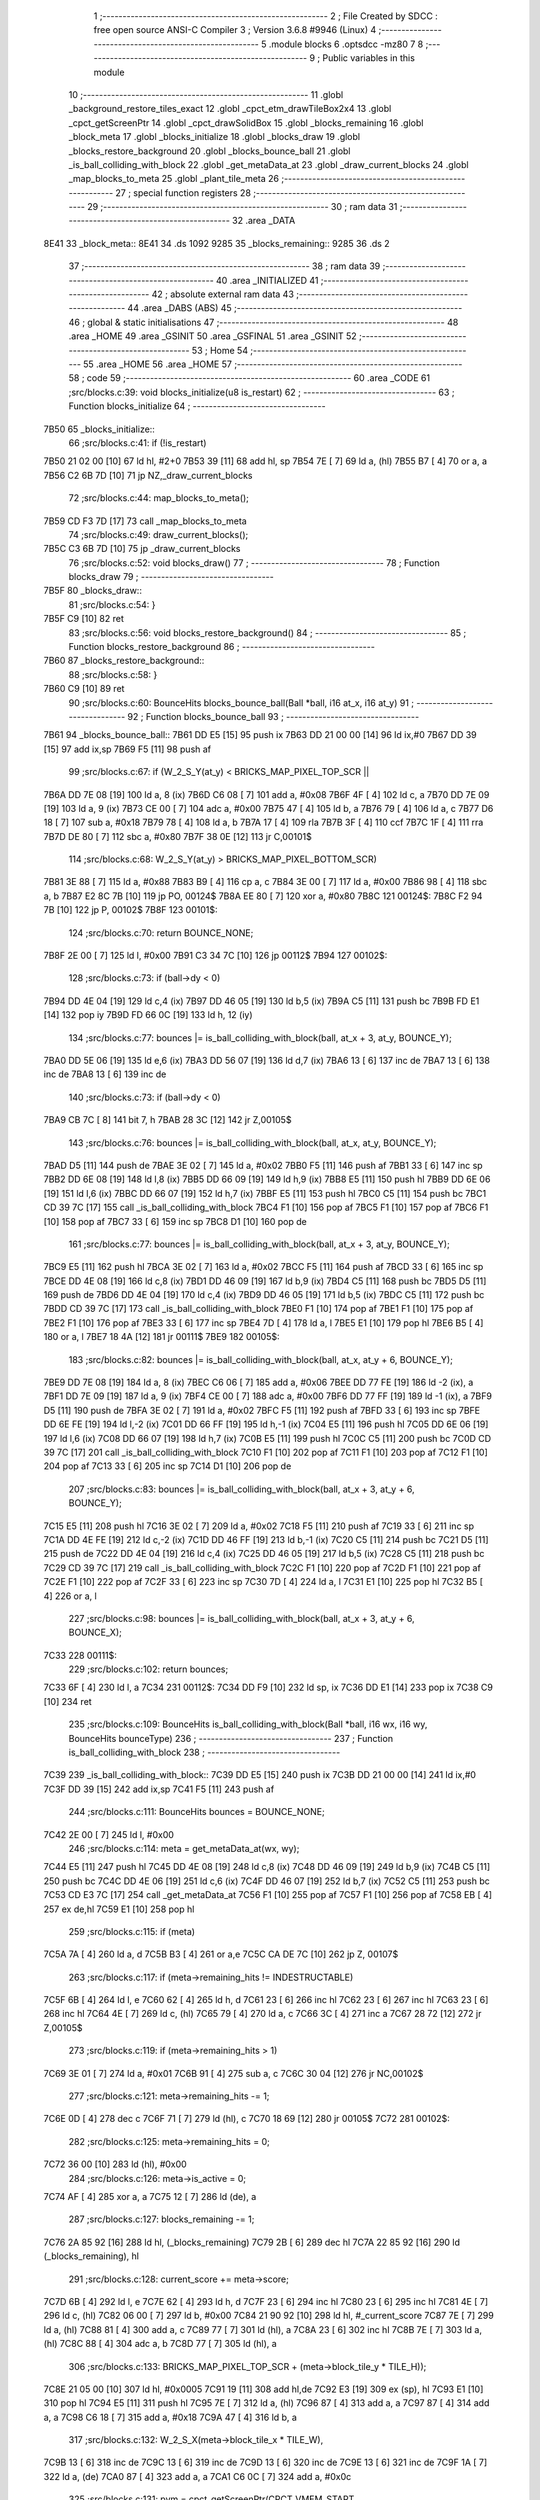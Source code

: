                               1 ;--------------------------------------------------------
                              2 ; File Created by SDCC : free open source ANSI-C Compiler
                              3 ; Version 3.6.8 #9946 (Linux)
                              4 ;--------------------------------------------------------
                              5 	.module blocks
                              6 	.optsdcc -mz80
                              7 	
                              8 ;--------------------------------------------------------
                              9 ; Public variables in this module
                             10 ;--------------------------------------------------------
                             11 	.globl _background_restore_tiles_exact
                             12 	.globl _cpct_etm_drawTileBox2x4
                             13 	.globl _cpct_getScreenPtr
                             14 	.globl _cpct_drawSolidBox
                             15 	.globl _blocks_remaining
                             16 	.globl _block_meta
                             17 	.globl _blocks_initialize
                             18 	.globl _blocks_draw
                             19 	.globl _blocks_restore_background
                             20 	.globl _blocks_bounce_ball
                             21 	.globl _is_ball_colliding_with_block
                             22 	.globl _get_metaData_at
                             23 	.globl _draw_current_blocks
                             24 	.globl _map_blocks_to_meta
                             25 	.globl _plant_tile_meta
                             26 ;--------------------------------------------------------
                             27 ; special function registers
                             28 ;--------------------------------------------------------
                             29 ;--------------------------------------------------------
                             30 ; ram data
                             31 ;--------------------------------------------------------
                             32 	.area _DATA
   8E41                      33 _block_meta::
   8E41                      34 	.ds 1092
   9285                      35 _blocks_remaining::
   9285                      36 	.ds 2
                             37 ;--------------------------------------------------------
                             38 ; ram data
                             39 ;--------------------------------------------------------
                             40 	.area _INITIALIZED
                             41 ;--------------------------------------------------------
                             42 ; absolute external ram data
                             43 ;--------------------------------------------------------
                             44 	.area _DABS (ABS)
                             45 ;--------------------------------------------------------
                             46 ; global & static initialisations
                             47 ;--------------------------------------------------------
                             48 	.area _HOME
                             49 	.area _GSINIT
                             50 	.area _GSFINAL
                             51 	.area _GSINIT
                             52 ;--------------------------------------------------------
                             53 ; Home
                             54 ;--------------------------------------------------------
                             55 	.area _HOME
                             56 	.area _HOME
                             57 ;--------------------------------------------------------
                             58 ; code
                             59 ;--------------------------------------------------------
                             60 	.area _CODE
                             61 ;src/blocks.c:39: void blocks_initialize(u8 is_restart)
                             62 ;	---------------------------------
                             63 ; Function blocks_initialize
                             64 ; ---------------------------------
   7B50                      65 _blocks_initialize::
                             66 ;src/blocks.c:41: if (!is_restart)
   7B50 21 02 00      [10]   67 	ld	hl, #2+0
   7B53 39            [11]   68 	add	hl, sp
   7B54 7E            [ 7]   69 	ld	a, (hl)
   7B55 B7            [ 4]   70 	or	a, a
   7B56 C2 6B 7D      [10]   71 	jp	NZ,_draw_current_blocks
                             72 ;src/blocks.c:44: map_blocks_to_meta();
   7B59 CD F3 7D      [17]   73 	call	_map_blocks_to_meta
                             74 ;src/blocks.c:49: draw_current_blocks();
   7B5C C3 6B 7D      [10]   75 	jp  _draw_current_blocks
                             76 ;src/blocks.c:52: void blocks_draw()
                             77 ;	---------------------------------
                             78 ; Function blocks_draw
                             79 ; ---------------------------------
   7B5F                      80 _blocks_draw::
                             81 ;src/blocks.c:54: }
   7B5F C9            [10]   82 	ret
                             83 ;src/blocks.c:56: void blocks_restore_background()
                             84 ;	---------------------------------
                             85 ; Function blocks_restore_background
                             86 ; ---------------------------------
   7B60                      87 _blocks_restore_background::
                             88 ;src/blocks.c:58: }
   7B60 C9            [10]   89 	ret
                             90 ;src/blocks.c:60: BounceHits blocks_bounce_ball(Ball *ball, i16 at_x, i16 at_y)
                             91 ;	---------------------------------
                             92 ; Function blocks_bounce_ball
                             93 ; ---------------------------------
   7B61                      94 _blocks_bounce_ball::
   7B61 DD E5         [15]   95 	push	ix
   7B63 DD 21 00 00   [14]   96 	ld	ix,#0
   7B67 DD 39         [15]   97 	add	ix,sp
   7B69 F5            [11]   98 	push	af
                             99 ;src/blocks.c:67: if (W_2_S_Y(at_y) < BRICKS_MAP_PIXEL_TOP_SCR ||
   7B6A DD 7E 08      [19]  100 	ld	a, 8 (ix)
   7B6D C6 08         [ 7]  101 	add	a, #0x08
   7B6F 4F            [ 4]  102 	ld	c, a
   7B70 DD 7E 09      [19]  103 	ld	a, 9 (ix)
   7B73 CE 00         [ 7]  104 	adc	a, #0x00
   7B75 47            [ 4]  105 	ld	b, a
   7B76 79            [ 4]  106 	ld	a, c
   7B77 D6 18         [ 7]  107 	sub	a, #0x18
   7B79 78            [ 4]  108 	ld	a, b
   7B7A 17            [ 4]  109 	rla
   7B7B 3F            [ 4]  110 	ccf
   7B7C 1F            [ 4]  111 	rra
   7B7D DE 80         [ 7]  112 	sbc	a, #0x80
   7B7F 38 0E         [12]  113 	jr	C,00101$
                            114 ;src/blocks.c:68: W_2_S_Y(at_y) > BRICKS_MAP_PIXEL_BOTTOM_SCR)
   7B81 3E 88         [ 7]  115 	ld	a, #0x88
   7B83 B9            [ 4]  116 	cp	a, c
   7B84 3E 00         [ 7]  117 	ld	a, #0x00
   7B86 98            [ 4]  118 	sbc	a, b
   7B87 E2 8C 7B      [10]  119 	jp	PO, 00124$
   7B8A EE 80         [ 7]  120 	xor	a, #0x80
   7B8C                     121 00124$:
   7B8C F2 94 7B      [10]  122 	jp	P, 00102$
   7B8F                     123 00101$:
                            124 ;src/blocks.c:70: return BOUNCE_NONE;
   7B8F 2E 00         [ 7]  125 	ld	l, #0x00
   7B91 C3 34 7C      [10]  126 	jp	00112$
   7B94                     127 00102$:
                            128 ;src/blocks.c:73: if (ball->dy < 0)
   7B94 DD 4E 04      [19]  129 	ld	c,4 (ix)
   7B97 DD 46 05      [19]  130 	ld	b,5 (ix)
   7B9A C5            [11]  131 	push	bc
   7B9B FD E1         [14]  132 	pop	iy
   7B9D FD 66 0C      [19]  133 	ld	h, 12 (iy)
                            134 ;src/blocks.c:77: bounces |= is_ball_colliding_with_block(ball, at_x + 3, at_y, BOUNCE_Y);
   7BA0 DD 5E 06      [19]  135 	ld	e,6 (ix)
   7BA3 DD 56 07      [19]  136 	ld	d,7 (ix)
   7BA6 13            [ 6]  137 	inc	de
   7BA7 13            [ 6]  138 	inc	de
   7BA8 13            [ 6]  139 	inc	de
                            140 ;src/blocks.c:73: if (ball->dy < 0)
   7BA9 CB 7C         [ 8]  141 	bit	7, h
   7BAB 28 3C         [12]  142 	jr	Z,00105$
                            143 ;src/blocks.c:76: bounces |= is_ball_colliding_with_block(ball, at_x, at_y, BOUNCE_Y);
   7BAD D5            [11]  144 	push	de
   7BAE 3E 02         [ 7]  145 	ld	a, #0x02
   7BB0 F5            [11]  146 	push	af
   7BB1 33            [ 6]  147 	inc	sp
   7BB2 DD 6E 08      [19]  148 	ld	l,8 (ix)
   7BB5 DD 66 09      [19]  149 	ld	h,9 (ix)
   7BB8 E5            [11]  150 	push	hl
   7BB9 DD 6E 06      [19]  151 	ld	l,6 (ix)
   7BBC DD 66 07      [19]  152 	ld	h,7 (ix)
   7BBF E5            [11]  153 	push	hl
   7BC0 C5            [11]  154 	push	bc
   7BC1 CD 39 7C      [17]  155 	call	_is_ball_colliding_with_block
   7BC4 F1            [10]  156 	pop	af
   7BC5 F1            [10]  157 	pop	af
   7BC6 F1            [10]  158 	pop	af
   7BC7 33            [ 6]  159 	inc	sp
   7BC8 D1            [10]  160 	pop	de
                            161 ;src/blocks.c:77: bounces |= is_ball_colliding_with_block(ball, at_x + 3, at_y, BOUNCE_Y);
   7BC9 E5            [11]  162 	push	hl
   7BCA 3E 02         [ 7]  163 	ld	a, #0x02
   7BCC F5            [11]  164 	push	af
   7BCD 33            [ 6]  165 	inc	sp
   7BCE DD 4E 08      [19]  166 	ld	c,8 (ix)
   7BD1 DD 46 09      [19]  167 	ld	b,9 (ix)
   7BD4 C5            [11]  168 	push	bc
   7BD5 D5            [11]  169 	push	de
   7BD6 DD 4E 04      [19]  170 	ld	c,4 (ix)
   7BD9 DD 46 05      [19]  171 	ld	b,5 (ix)
   7BDC C5            [11]  172 	push	bc
   7BDD CD 39 7C      [17]  173 	call	_is_ball_colliding_with_block
   7BE0 F1            [10]  174 	pop	af
   7BE1 F1            [10]  175 	pop	af
   7BE2 F1            [10]  176 	pop	af
   7BE3 33            [ 6]  177 	inc	sp
   7BE4 7D            [ 4]  178 	ld	a, l
   7BE5 E1            [10]  179 	pop	hl
   7BE6 B5            [ 4]  180 	or	a, l
   7BE7 18 4A         [12]  181 	jr	00111$
   7BE9                     182 00105$:
                            183 ;src/blocks.c:82: bounces |= is_ball_colliding_with_block(ball, at_x, at_y + 6, BOUNCE_Y);
   7BE9 DD 7E 08      [19]  184 	ld	a, 8 (ix)
   7BEC C6 06         [ 7]  185 	add	a, #0x06
   7BEE DD 77 FE      [19]  186 	ld	-2 (ix), a
   7BF1 DD 7E 09      [19]  187 	ld	a, 9 (ix)
   7BF4 CE 00         [ 7]  188 	adc	a, #0x00
   7BF6 DD 77 FF      [19]  189 	ld	-1 (ix), a
   7BF9 D5            [11]  190 	push	de
   7BFA 3E 02         [ 7]  191 	ld	a, #0x02
   7BFC F5            [11]  192 	push	af
   7BFD 33            [ 6]  193 	inc	sp
   7BFE DD 6E FE      [19]  194 	ld	l,-2 (ix)
   7C01 DD 66 FF      [19]  195 	ld	h,-1 (ix)
   7C04 E5            [11]  196 	push	hl
   7C05 DD 6E 06      [19]  197 	ld	l,6 (ix)
   7C08 DD 66 07      [19]  198 	ld	h,7 (ix)
   7C0B E5            [11]  199 	push	hl
   7C0C C5            [11]  200 	push	bc
   7C0D CD 39 7C      [17]  201 	call	_is_ball_colliding_with_block
   7C10 F1            [10]  202 	pop	af
   7C11 F1            [10]  203 	pop	af
   7C12 F1            [10]  204 	pop	af
   7C13 33            [ 6]  205 	inc	sp
   7C14 D1            [10]  206 	pop	de
                            207 ;src/blocks.c:83: bounces |= is_ball_colliding_with_block(ball, at_x + 3, at_y + 6, BOUNCE_Y);
   7C15 E5            [11]  208 	push	hl
   7C16 3E 02         [ 7]  209 	ld	a, #0x02
   7C18 F5            [11]  210 	push	af
   7C19 33            [ 6]  211 	inc	sp
   7C1A DD 4E FE      [19]  212 	ld	c,-2 (ix)
   7C1D DD 46 FF      [19]  213 	ld	b,-1 (ix)
   7C20 C5            [11]  214 	push	bc
   7C21 D5            [11]  215 	push	de
   7C22 DD 4E 04      [19]  216 	ld	c,4 (ix)
   7C25 DD 46 05      [19]  217 	ld	b,5 (ix)
   7C28 C5            [11]  218 	push	bc
   7C29 CD 39 7C      [17]  219 	call	_is_ball_colliding_with_block
   7C2C F1            [10]  220 	pop	af
   7C2D F1            [10]  221 	pop	af
   7C2E F1            [10]  222 	pop	af
   7C2F 33            [ 6]  223 	inc	sp
   7C30 7D            [ 4]  224 	ld	a, l
   7C31 E1            [10]  225 	pop	hl
   7C32 B5            [ 4]  226 	or	a, l
                            227 ;src/blocks.c:98: bounces |= is_ball_colliding_with_block(ball, at_x + 3, at_y + 6, BOUNCE_X);
   7C33                     228 00111$:
                            229 ;src/blocks.c:102: return bounces;
   7C33 6F            [ 4]  230 	ld	l, a
   7C34                     231 00112$:
   7C34 DD F9         [10]  232 	ld	sp, ix
   7C36 DD E1         [14]  233 	pop	ix
   7C38 C9            [10]  234 	ret
                            235 ;src/blocks.c:109: BounceHits is_ball_colliding_with_block(Ball *ball, i16 wx, i16 wy, BounceHits bounceType)
                            236 ;	---------------------------------
                            237 ; Function is_ball_colliding_with_block
                            238 ; ---------------------------------
   7C39                     239 _is_ball_colliding_with_block::
   7C39 DD E5         [15]  240 	push	ix
   7C3B DD 21 00 00   [14]  241 	ld	ix,#0
   7C3F DD 39         [15]  242 	add	ix,sp
   7C41 F5            [11]  243 	push	af
                            244 ;src/blocks.c:111: BounceHits bounces = BOUNCE_NONE;
   7C42 2E 00         [ 7]  245 	ld	l, #0x00
                            246 ;src/blocks.c:114: meta = get_metaData_at(wx, wy);
   7C44 E5            [11]  247 	push	hl
   7C45 DD 4E 08      [19]  248 	ld	c,8 (ix)
   7C48 DD 46 09      [19]  249 	ld	b,9 (ix)
   7C4B C5            [11]  250 	push	bc
   7C4C DD 4E 06      [19]  251 	ld	c,6 (ix)
   7C4F DD 46 07      [19]  252 	ld	b,7 (ix)
   7C52 C5            [11]  253 	push	bc
   7C53 CD E3 7C      [17]  254 	call	_get_metaData_at
   7C56 F1            [10]  255 	pop	af
   7C57 F1            [10]  256 	pop	af
   7C58 EB            [ 4]  257 	ex	de,hl
   7C59 E1            [10]  258 	pop	hl
                            259 ;src/blocks.c:115: if (meta)
   7C5A 7A            [ 4]  260 	ld	a, d
   7C5B B3            [ 4]  261 	or	a,e
   7C5C CA DE 7C      [10]  262 	jp	Z, 00107$
                            263 ;src/blocks.c:117: if (meta->remaining_hits != INDESTRUCTABLE)
   7C5F 6B            [ 4]  264 	ld	l, e
   7C60 62            [ 4]  265 	ld	h, d
   7C61 23            [ 6]  266 	inc	hl
   7C62 23            [ 6]  267 	inc	hl
   7C63 23            [ 6]  268 	inc	hl
   7C64 4E            [ 7]  269 	ld	c, (hl)
   7C65 79            [ 4]  270 	ld	a, c
   7C66 3C            [ 4]  271 	inc	a
   7C67 28 72         [12]  272 	jr	Z,00105$
                            273 ;src/blocks.c:119: if (meta->remaining_hits > 1)
   7C69 3E 01         [ 7]  274 	ld	a, #0x01
   7C6B 91            [ 4]  275 	sub	a, c
   7C6C 30 04         [12]  276 	jr	NC,00102$
                            277 ;src/blocks.c:121: meta->remaining_hits -= 1;
   7C6E 0D            [ 4]  278 	dec	c
   7C6F 71            [ 7]  279 	ld	(hl), c
   7C70 18 69         [12]  280 	jr	00105$
   7C72                     281 00102$:
                            282 ;src/blocks.c:125: meta->remaining_hits = 0;
   7C72 36 00         [10]  283 	ld	(hl), #0x00
                            284 ;src/blocks.c:126: meta->is_active = 0;
   7C74 AF            [ 4]  285 	xor	a, a
   7C75 12            [ 7]  286 	ld	(de), a
                            287 ;src/blocks.c:127: blocks_remaining -= 1;
   7C76 2A 85 92      [16]  288 	ld	hl, (_blocks_remaining)
   7C79 2B            [ 6]  289 	dec	hl
   7C7A 22 85 92      [16]  290 	ld	(_blocks_remaining), hl
                            291 ;src/blocks.c:128: current_score += meta->score;
   7C7D 6B            [ 4]  292 	ld	l, e
   7C7E 62            [ 4]  293 	ld	h, d
   7C7F 23            [ 6]  294 	inc	hl
   7C80 23            [ 6]  295 	inc	hl
   7C81 4E            [ 7]  296 	ld	c, (hl)
   7C82 06 00         [ 7]  297 	ld	b, #0x00
   7C84 21 90 92      [10]  298 	ld	hl, #_current_score
   7C87 7E            [ 7]  299 	ld	a, (hl)
   7C88 81            [ 4]  300 	add	a, c
   7C89 77            [ 7]  301 	ld	(hl), a
   7C8A 23            [ 6]  302 	inc	hl
   7C8B 7E            [ 7]  303 	ld	a, (hl)
   7C8C 88            [ 4]  304 	adc	a, b
   7C8D 77            [ 7]  305 	ld	(hl), a
                            306 ;src/blocks.c:133: BRICKS_MAP_PIXEL_TOP_SCR + (meta->block_tile_y * TILE_H));
   7C8E 21 05 00      [10]  307 	ld	hl, #0x0005
   7C91 19            [11]  308 	add	hl,de
   7C92 E3            [19]  309 	ex	(sp), hl
   7C93 E1            [10]  310 	pop	hl
   7C94 E5            [11]  311 	push	hl
   7C95 7E            [ 7]  312 	ld	a, (hl)
   7C96 87            [ 4]  313 	add	a, a
   7C97 87            [ 4]  314 	add	a, a
   7C98 C6 18         [ 7]  315 	add	a, #0x18
   7C9A 47            [ 4]  316 	ld	b, a
                            317 ;src/blocks.c:132: W_2_S_X(meta->block_tile_x * TILE_W),
   7C9B 13            [ 6]  318 	inc	de
   7C9C 13            [ 6]  319 	inc	de
   7C9D 13            [ 6]  320 	inc	de
   7C9E 13            [ 6]  321 	inc	de
   7C9F 1A            [ 7]  322 	ld	a, (de)
   7CA0 87            [ 4]  323 	add	a, a
   7CA1 C6 0C         [ 7]  324 	add	a, #0x0c
                            325 ;src/blocks.c:131: pvm = cpct_getScreenPtr(CPCT_VMEM_START,
   7CA3 D5            [11]  326 	push	de
   7CA4 C5            [11]  327 	push	bc
   7CA5 33            [ 6]  328 	inc	sp
   7CA6 F5            [11]  329 	push	af
   7CA7 33            [ 6]  330 	inc	sp
   7CA8 21 00 C0      [10]  331 	ld	hl, #0xc000
   7CAB E5            [11]  332 	push	hl
   7CAC CD 44 8D      [17]  333 	call	_cpct_getScreenPtr
   7CAF 01 04 08      [10]  334 	ld	bc, #0x0804
   7CB2 C5            [11]  335 	push	bc
   7CB3 01 00 00      [10]  336 	ld	bc, #0x0000
   7CB6 C5            [11]  337 	push	bc
   7CB7 E5            [11]  338 	push	hl
   7CB8 CD 3D 8C      [17]  339 	call	_cpct_drawSolidBox
   7CBB D1            [10]  340 	pop	de
                            341 ;src/blocks.c:138: meta->block_tile_y + 6,
   7CBC E1            [10]  342 	pop	hl
   7CBD E5            [11]  343 	push	hl
   7CBE 4E            [ 7]  344 	ld	c, (hl)
   7CBF 06 00         [ 7]  345 	ld	b, #0x00
   7CC1 21 06 00      [10]  346 	ld	hl, #0x0006
   7CC4 09            [11]  347 	add	hl,bc
   7CC5 4D            [ 4]  348 	ld	c, l
   7CC6 44            [ 4]  349 	ld	b, h
                            350 ;src/blocks.c:137: background_restore_tiles_exact(meta->block_tile_x + 2,
   7CC7 1A            [ 7]  351 	ld	a, (de)
   7CC8 5F            [ 4]  352 	ld	e, a
   7CC9 16 00         [ 7]  353 	ld	d, #0x00
   7CCB 13            [ 6]  354 	inc	de
   7CCC 13            [ 6]  355 	inc	de
   7CCD 21 02 02      [10]  356 	ld	hl, #0x0202
   7CD0 E5            [11]  357 	push	hl
   7CD1 C5            [11]  358 	push	bc
   7CD2 D5            [11]  359 	push	de
   7CD3 CD B1 75      [17]  360 	call	_background_restore_tiles_exact
   7CD6 21 06 00      [10]  361 	ld	hl, #6
   7CD9 39            [11]  362 	add	hl, sp
   7CDA F9            [ 6]  363 	ld	sp, hl
   7CDB                     364 00105$:
                            365 ;src/blocks.c:150: bounces = bounceType;
   7CDB DD 6E 0A      [19]  366 	ld	l, 10 (ix)
   7CDE                     367 00107$:
                            368 ;src/blocks.c:153: return bounces;
   7CDE DD F9         [10]  369 	ld	sp, ix
   7CE0 DD E1         [14]  370 	pop	ix
   7CE2 C9            [10]  371 	ret
                            372 ;src/blocks.c:156: BlockMeta *get_metaData_at(i16 wx, i16 wy)
                            373 ;	---------------------------------
                            374 ; Function get_metaData_at
                            375 ; ---------------------------------
   7CE3                     376 _get_metaData_at::
   7CE3 DD E5         [15]  377 	push	ix
   7CE5 DD 21 00 00   [14]  378 	ld	ix,#0
   7CE9 DD 39         [15]  379 	add	ix,sp
                            380 ;src/blocks.c:164: tx = (wx / 2);
   7CEB DD 5E 04      [19]  381 	ld	e,4 (ix)
   7CEE DD 56 05      [19]  382 	ld	d,5 (ix)
   7CF1 CB 7A         [ 8]  383 	bit	7, d
   7CF3 28 01         [12]  384 	jr	Z,00108$
   7CF5 13            [ 6]  385 	inc	de
   7CF6                     386 00108$:
   7CF6 CB 2A         [ 8]  387 	sra	d
   7CF8 CB 1B         [ 8]  388 	rr	e
                            389 ;src/blocks.c:168: ty = ((wy) / 4) - 4;
   7CFA DD 4E 06      [19]  390 	ld	c,6 (ix)
   7CFD DD 46 07      [19]  391 	ld	b,7 (ix)
   7D00 CB 78         [ 8]  392 	bit	7, b
   7D02 28 03         [12]  393 	jr	Z,00109$
   7D04 03            [ 6]  394 	inc	bc
   7D05 03            [ 6]  395 	inc	bc
   7D06 03            [ 6]  396 	inc	bc
   7D07                     397 00109$:
   7D07 CB 28         [ 8]  398 	sra	b
   7D09 CB 19         [ 8]  399 	rr	c
   7D0B CB 28         [ 8]  400 	sra	b
   7D0D CB 19         [ 8]  401 	rr	c
   7D0F 79            [ 4]  402 	ld	a, c
   7D10 C6 FC         [ 7]  403 	add	a, #0xfc
   7D12 6F            [ 4]  404 	ld	l, a
   7D13 78            [ 4]  405 	ld	a, b
   7D14 CE FF         [ 7]  406 	adc	a, #0xff
   7D16 67            [ 4]  407 	ld	h, a
                            408 ;src/blocks.c:172: mx = tx / 2;
   7D17 4B            [ 4]  409 	ld	c, e
   7D18 42            [ 4]  410 	ld	b, d
   7D19 CB 7A         [ 8]  411 	bit	7, d
   7D1B 28 03         [12]  412 	jr	Z,00110$
   7D1D 4B            [ 4]  413 	ld	c, e
   7D1E 42            [ 4]  414 	ld	b, d
   7D1F 03            [ 6]  415 	inc	bc
   7D20                     416 00110$:
   7D20 CB 28         [ 8]  417 	sra	b
   7D22 CB 19         [ 8]  418 	rr	c
                            419 ;src/blocks.c:173: my = ty / 2;
   7D24 5D            [ 4]  420 	ld	e, l
   7D25 54            [ 4]  421 	ld	d, h
   7D26 CB 7C         [ 8]  422 	bit	7, h
   7D28 28 02         [12]  423 	jr	Z,00111$
   7D2A EB            [ 4]  424 	ex	de,hl
   7D2B 13            [ 6]  425 	inc	de
   7D2C                     426 00111$:
   7D2C CB 2A         [ 8]  427 	sra	d
   7D2E CB 1B         [ 8]  428 	rr	e
                            429 ;src/blocks.c:177: if ((mx >= BLOCKS_MAP_W / 2) || (my >= BLOCKS_MAP_H / 2))
   7D30 79            [ 4]  430 	ld	a, c
   7D31 D6 0D         [ 7]  431 	sub	a, #0x0d
   7D33 78            [ 4]  432 	ld	a, b
   7D34 17            [ 4]  433 	rla
   7D35 3F            [ 4]  434 	ccf
   7D36 1F            [ 4]  435 	rra
   7D37 DE 80         [ 7]  436 	sbc	a, #0x80
   7D39 30 0B         [12]  437 	jr	NC,00101$
   7D3B 7B            [ 4]  438 	ld	a, e
   7D3C D6 0E         [ 7]  439 	sub	a, #0x0e
   7D3E 7A            [ 4]  440 	ld	a, d
   7D3F 17            [ 4]  441 	rla
   7D40 3F            [ 4]  442 	ccf
   7D41 1F            [ 4]  443 	rra
   7D42 DE 80         [ 7]  444 	sbc	a, #0x80
   7D44 38 05         [12]  445 	jr	C,00102$
   7D46                     446 00101$:
                            447 ;src/blocks.c:179: return BOUNCE_NONE;
   7D46 21 00 00      [10]  448 	ld	hl, #0x0000
   7D49 18 1D         [12]  449 	jr	00106$
   7D4B                     450 00102$:
                            451 ;src/blocks.c:182: meta = &block_meta[mx][my];
   7D4B 69            [ 4]  452 	ld	l, c
   7D4C 60            [ 4]  453 	ld	h, b
   7D4D 29            [11]  454 	add	hl, hl
   7D4E 29            [11]  455 	add	hl, hl
   7D4F 09            [11]  456 	add	hl, bc
   7D50 29            [11]  457 	add	hl, hl
   7D51 29            [11]  458 	add	hl, hl
   7D52 09            [11]  459 	add	hl, bc
   7D53 29            [11]  460 	add	hl, hl
   7D54 29            [11]  461 	add	hl, hl
   7D55 01 41 8E      [10]  462 	ld	bc,#_block_meta
   7D58 09            [11]  463 	add	hl,bc
   7D59 4D            [ 4]  464 	ld	c, l
   7D5A 44            [ 4]  465 	ld	b, h
   7D5B 6B            [ 4]  466 	ld	l, e
   7D5C 62            [ 4]  467 	ld	h, d
   7D5D 29            [11]  468 	add	hl, hl
   7D5E 19            [11]  469 	add	hl, de
   7D5F 29            [11]  470 	add	hl, hl
   7D60 09            [11]  471 	add	hl, bc
                            472 ;src/blocks.c:183: if (meta->is_active)
   7D61 7E            [ 7]  473 	ld	a, (hl)
   7D62 B7            [ 4]  474 	or	a, a
                            475 ;src/blocks.c:185: return meta;
   7D63 20 03         [12]  476 	jr	NZ,00106$
                            477 ;src/blocks.c:187: return NULL;
   7D65 21 00 00      [10]  478 	ld	hl, #0x0000
   7D68                     479 00106$:
   7D68 DD E1         [14]  480 	pop	ix
   7D6A C9            [10]  481 	ret
                            482 ;src/blocks.c:190: void draw_current_blocks()
                            483 ;	---------------------------------
                            484 ; Function draw_current_blocks
                            485 ; ---------------------------------
   7D6B                     486 _draw_current_blocks::
   7D6B DD E5         [15]  487 	push	ix
   7D6D DD 21 00 00   [14]  488 	ld	ix,#0
   7D71 DD 39         [15]  489 	add	ix,sp
   7D73 F5            [11]  490 	push	af
   7D74 3B            [ 6]  491 	dec	sp
                            492 ;src/blocks.c:192: u8 *pvmem = cpct_getScreenPtr(CPCT_VMEM_START, W_2_S_X(0),
   7D75 21 0C 18      [10]  493 	ld	hl, #0x180c
   7D78 E5            [11]  494 	push	hl
   7D79 21 00 C0      [10]  495 	ld	hl, #0xc000
   7D7C E5            [11]  496 	push	hl
   7D7D CD 44 8D      [17]  497 	call	_cpct_getScreenPtr
   7D80 EB            [ 4]  498 	ex	de,hl
                            499 ;src/blocks.c:194: for (u8 y = 0; y < BLOCKS_MAP_H / 2; y++)
   7D81 0E 00         [ 7]  500 	ld	c, #0x00
   7D83                     501 00109$:
                            502 ;src/blocks.c:196: for (u8 x = 0; x < BLOCKS_MAP_W / 2; x++)
   7D83 79            [ 4]  503 	ld	a,c
   7D84 FE 0E         [ 7]  504 	cp	a,#0x0e
   7D86 30 66         [12]  505 	jr	NC,00111$
   7D88 87            [ 4]  506 	add	a, a
   7D89 DD 77 FF      [19]  507 	ld	-1 (ix), a
   7D8C 79            [ 4]  508 	ld	a, c
   7D8D 87            [ 4]  509 	add	a, a
   7D8E 81            [ 4]  510 	add	a, c
   7D8F 87            [ 4]  511 	add	a, a
   7D90 DD 77 FE      [19]  512 	ld	-2 (ix), a
   7D93 06 00         [ 7]  513 	ld	b, #0x00
   7D95                     514 00106$:
   7D95 78            [ 4]  515 	ld	a, b
   7D96 D6 0D         [ 7]  516 	sub	a, #0x0d
   7D98 30 51         [12]  517 	jr	NC,00110$
                            518 ;src/blocks.c:198: BlockMeta *meta = &block_meta[x][y];
   7D9A D5            [11]  519 	push	de
   7D9B 58            [ 4]  520 	ld	e,b
   7D9C 16 00         [ 7]  521 	ld	d,#0x00
   7D9E 6B            [ 4]  522 	ld	l, e
   7D9F 62            [ 4]  523 	ld	h, d
   7DA0 29            [11]  524 	add	hl, hl
   7DA1 29            [11]  525 	add	hl, hl
   7DA2 19            [11]  526 	add	hl, de
   7DA3 29            [11]  527 	add	hl, hl
   7DA4 29            [11]  528 	add	hl, hl
   7DA5 19            [11]  529 	add	hl, de
   7DA6 29            [11]  530 	add	hl, hl
   7DA7 29            [11]  531 	add	hl, hl
   7DA8 D1            [10]  532 	pop	de
   7DA9 3E 41         [ 7]  533 	ld	a, #<(_block_meta)
   7DAB 85            [ 4]  534 	add	a, l
   7DAC 6F            [ 4]  535 	ld	l, a
   7DAD 3E 8E         [ 7]  536 	ld	a, #>(_block_meta)
   7DAF 8C            [ 4]  537 	adc	a, h
   7DB0 67            [ 4]  538 	ld	h, a
   7DB1 7D            [ 4]  539 	ld	a, l
   7DB2 DD 86 FE      [19]  540 	add	a, -2 (ix)
   7DB5 6F            [ 4]  541 	ld	l, a
   7DB6 7C            [ 4]  542 	ld	a, h
   7DB7 CE 00         [ 7]  543 	adc	a, #0x00
   7DB9 67            [ 4]  544 	ld	h, a
                            545 ;src/blocks.c:200: if (meta->is_active)
   7DBA 7E            [ 7]  546 	ld	a, (hl)
   7DBB B7            [ 4]  547 	or	a, a
   7DBC 28 2A         [12]  548 	jr	Z,00107$
                            549 ;src/blocks.c:203: current_level->blocks_tilemap);
   7DBE 2A 94 92      [16]  550 	ld	hl, (_current_level)
   7DC1 23            [ 6]  551 	inc	hl
   7DC2 23            [ 6]  552 	inc	hl
   7DC3 7E            [ 7]  553 	ld	a, (hl)
   7DC4 23            [ 6]  554 	inc	hl
   7DC5 66            [ 7]  555 	ld	h, (hl)
   7DC6 6F            [ 4]  556 	ld	l, a
                            557 ;src/blocks.c:202: cpct_etm_drawTileBox2x4(x * 2, y * 2, 2, 2, BLOCKS_MAP_W, pvmem,
   7DC7 D5            [11]  558 	push	de
   7DC8 FD E1         [14]  559 	pop	iy
   7DCA 78            [ 4]  560 	ld	a, b
   7DCB 87            [ 4]  561 	add	a, a
   7DCC DD 77 FD      [19]  562 	ld	-3 (ix), a
   7DCF C5            [11]  563 	push	bc
   7DD0 D5            [11]  564 	push	de
   7DD1 E5            [11]  565 	push	hl
   7DD2 FD E5         [15]  566 	push	iy
   7DD4 21 02 1A      [10]  567 	ld	hl, #0x1a02
   7DD7 E5            [11]  568 	push	hl
   7DD8 3E 02         [ 7]  569 	ld	a, #0x02
   7DDA F5            [11]  570 	push	af
   7DDB 33            [ 6]  571 	inc	sp
   7DDC DD 66 FF      [19]  572 	ld	h, -1 (ix)
   7DDF DD 6E FD      [19]  573 	ld	l, -3 (ix)
   7DE2 E5            [11]  574 	push	hl
   7DE3 CD 7E 8A      [17]  575 	call	_cpct_etm_drawTileBox2x4
   7DE6 D1            [10]  576 	pop	de
   7DE7 C1            [10]  577 	pop	bc
   7DE8                     578 00107$:
                            579 ;src/blocks.c:196: for (u8 x = 0; x < BLOCKS_MAP_W / 2; x++)
   7DE8 04            [ 4]  580 	inc	b
   7DE9 18 AA         [12]  581 	jr	00106$
   7DEB                     582 00110$:
                            583 ;src/blocks.c:194: for (u8 y = 0; y < BLOCKS_MAP_H / 2; y++)
   7DEB 0C            [ 4]  584 	inc	c
   7DEC 18 95         [12]  585 	jr	00109$
   7DEE                     586 00111$:
   7DEE DD F9         [10]  587 	ld	sp, ix
   7DF0 DD E1         [14]  588 	pop	ix
   7DF2 C9            [10]  589 	ret
                            590 ;src/blocks.c:212: void map_blocks_to_meta()
                            591 ;	---------------------------------
                            592 ; Function map_blocks_to_meta
                            593 ; ---------------------------------
   7DF3                     594 _map_blocks_to_meta::
   7DF3 DD E5         [15]  595 	push	ix
   7DF5 DD 21 00 00   [14]  596 	ld	ix,#0
   7DF9 DD 39         [15]  597 	add	ix,sp
   7DFB F5            [11]  598 	push	af
   7DFC F5            [11]  599 	push	af
   7DFD 3B            [ 6]  600 	dec	sp
                            601 ;src/blocks.c:214: blocks_remaining = 0;
   7DFE 21 00 00      [10]  602 	ld	hl, #0x0000
   7E01 22 85 92      [16]  603 	ld	(_blocks_remaining), hl
                            604 ;src/blocks.c:216: for (u8 y = 0; y < BLOCKS_MAP_H; y += 2)
   7E04 DD 36 FC 00   [19]  605 	ld	-4 (ix), #0x00
   7E08                     606 00119$:
   7E08 DD 7E FC      [19]  607 	ld	a, -4 (ix)
   7E0B D6 1C         [ 7]  608 	sub	a, #0x1c
   7E0D D2 BF 7F      [10]  609 	jp	NC, 00121$
                            610 ;src/blocks.c:218: for (u8 x = 0; x < BLOCKS_MAP_W; x += 2)
   7E10 DD 4E FC      [19]  611 	ld	c,-4 (ix)
   7E13 06 00         [ 7]  612 	ld	b,#0x00
   7E15 69            [ 4]  613 	ld	l, c
   7E16 60            [ 4]  614 	ld	h, b
   7E17 29            [11]  615 	add	hl, hl
   7E18 09            [11]  616 	add	hl, bc
   7E19 29            [11]  617 	add	hl, hl
   7E1A 29            [11]  618 	add	hl, hl
   7E1B 09            [11]  619 	add	hl, bc
   7E1C 29            [11]  620 	add	hl, hl
   7E1D DD 75 FD      [19]  621 	ld	-3 (ix), l
   7E20 DD 74 FE      [19]  622 	ld	-2 (ix), h
   7E23 DD 4E FC      [19]  623 	ld	c, -4 (ix)
   7E26 CB 39         [ 8]  624 	srl	c
   7E28 79            [ 4]  625 	ld	a, c
   7E29 87            [ 4]  626 	add	a, a
   7E2A 81            [ 4]  627 	add	a, c
   7E2B 87            [ 4]  628 	add	a, a
   7E2C DD 77 FF      [19]  629 	ld	-1 (ix), a
   7E2F DD 36 FB 00   [19]  630 	ld	-5 (ix), #0x00
   7E33                     631 00116$:
   7E33 DD 7E FB      [19]  632 	ld	a, -5 (ix)
   7E36 D6 1A         [ 7]  633 	sub	a, #0x1a
   7E38 D2 B6 7F      [10]  634 	jp	NC, 00120$
                            635 ;src/blocks.c:220: u8 tile = current_level->blocks_tilemap[(y * BLOCKS_MAP_W) + x];
   7E3B 2A 94 92      [16]  636 	ld	hl, (_current_level)
   7E3E 23            [ 6]  637 	inc	hl
   7E3F 23            [ 6]  638 	inc	hl
   7E40 4E            [ 7]  639 	ld	c, (hl)
   7E41 23            [ 6]  640 	inc	hl
   7E42 46            [ 7]  641 	ld	b, (hl)
   7E43 DD 5E FB      [19]  642 	ld	e, -5 (ix)
   7E46 16 00         [ 7]  643 	ld	d, #0x00
   7E48 DD 6E FD      [19]  644 	ld	l,-3 (ix)
   7E4B DD 66 FE      [19]  645 	ld	h,-2 (ix)
   7E4E 19            [11]  646 	add	hl, de
   7E4F 09            [11]  647 	add	hl, bc
   7E50 7E            [ 7]  648 	ld	a, (hl)
                            649 ;src/blocks.c:221: switch (tile)
   7E51 B7            [ 4]  650 	or	a, a
   7E52 28 2C         [12]  651 	jr	Z,00101$
   7E54 FE 02         [ 7]  652 	cp	a, #0x02
   7E56 28 3F         [12]  653 	jr	Z,00102$
   7E58 FE 04         [ 7]  654 	cp	a, #0x04
   7E5A 28 53         [12]  655 	jr	Z,00103$
   7E5C FE 06         [ 7]  656 	cp	a, #0x06
   7E5E 28 67         [12]  657 	jr	Z,00104$
   7E60 FE 08         [ 7]  658 	cp	a, #0x08
   7E62 28 7B         [12]  659 	jr	Z,00105$
   7E64 FE 0A         [ 7]  660 	cp	a, #0x0a
   7E66 CA F7 7E      [10]  661 	jp	Z,00106$
   7E69 FE 0C         [ 7]  662 	cp	a, #0x0c
   7E6B CA 0F 7F      [10]  663 	jp	Z,00107$
   7E6E FE 0E         [ 7]  664 	cp	a, #0x0e
   7E70 CA 27 7F      [10]  665 	jp	Z,00108$
   7E73 FE 10         [ 7]  666 	cp	a, #0x10
   7E75 CA 3E 7F      [10]  667 	jp	Z,00109$
   7E78 D6 12         [ 7]  668 	sub	a, #0x12
   7E7A CA 61 7F      [10]  669 	jp	Z,00110$
   7E7D C3 78 7F      [10]  670 	jp	00111$
                            671 ;src/blocks.c:223: case WHITE_BLOCK:
   7E80                     672 00101$:
                            673 ;src/blocks.c:224: plant_tile_meta(x, y, WHITE_BLOCK, WHITE_SCORE, SINGLE_HIT_TO_REMOVE);
   7E80 21 05 01      [10]  674 	ld	hl, #0x0105
   7E83 E5            [11]  675 	push	hl
   7E84 AF            [ 4]  676 	xor	a, a
   7E85 F5            [11]  677 	push	af
   7E86 33            [ 6]  678 	inc	sp
   7E87 DD 66 FC      [19]  679 	ld	h, -4 (ix)
   7E8A DD 6E FB      [19]  680 	ld	l, -5 (ix)
   7E8D E5            [11]  681 	push	hl
   7E8E CD C4 7F      [17]  682 	call	_plant_tile_meta
   7E91 F1            [10]  683 	pop	af
   7E92 F1            [10]  684 	pop	af
   7E93 33            [ 6]  685 	inc	sp
                            686 ;src/blocks.c:225: break;
   7E94 C3 AD 7F      [10]  687 	jp	00117$
                            688 ;src/blocks.c:226: case ORANGE_BLOCK:
   7E97                     689 00102$:
                            690 ;src/blocks.c:227: plant_tile_meta(x, y, ORANGE_BLOCK, ORANGE_SCORE, SINGLE_HIT_TO_REMOVE);
   7E97 21 06 01      [10]  691 	ld	hl, #0x0106
   7E9A E5            [11]  692 	push	hl
   7E9B 3E 02         [ 7]  693 	ld	a, #0x02
   7E9D F5            [11]  694 	push	af
   7E9E 33            [ 6]  695 	inc	sp
   7E9F DD 66 FC      [19]  696 	ld	h, -4 (ix)
   7EA2 DD 6E FB      [19]  697 	ld	l, -5 (ix)
   7EA5 E5            [11]  698 	push	hl
   7EA6 CD C4 7F      [17]  699 	call	_plant_tile_meta
   7EA9 F1            [10]  700 	pop	af
   7EAA F1            [10]  701 	pop	af
   7EAB 33            [ 6]  702 	inc	sp
                            703 ;src/blocks.c:228: break;
   7EAC C3 AD 7F      [10]  704 	jp	00117$
                            705 ;src/blocks.c:229: case CYAN_BLOCK:
   7EAF                     706 00103$:
                            707 ;src/blocks.c:230: plant_tile_meta(x, y, CYAN_BLOCK, CYAN_SCORE, SINGLE_HIT_TO_REMOVE);
   7EAF 21 07 01      [10]  708 	ld	hl, #0x0107
   7EB2 E5            [11]  709 	push	hl
   7EB3 3E 04         [ 7]  710 	ld	a, #0x04
   7EB5 F5            [11]  711 	push	af
   7EB6 33            [ 6]  712 	inc	sp
   7EB7 DD 66 FC      [19]  713 	ld	h, -4 (ix)
   7EBA DD 6E FB      [19]  714 	ld	l, -5 (ix)
   7EBD E5            [11]  715 	push	hl
   7EBE CD C4 7F      [17]  716 	call	_plant_tile_meta
   7EC1 F1            [10]  717 	pop	af
   7EC2 F1            [10]  718 	pop	af
   7EC3 33            [ 6]  719 	inc	sp
                            720 ;src/blocks.c:231: break;
   7EC4 C3 AD 7F      [10]  721 	jp	00117$
                            722 ;src/blocks.c:232: case GREEN_BLOCK:
   7EC7                     723 00104$:
                            724 ;src/blocks.c:233: plant_tile_meta(x, y, GREEN_BLOCK, GREEN_SCORE, SINGLE_HIT_TO_REMOVE);
   7EC7 21 08 01      [10]  725 	ld	hl, #0x0108
   7ECA E5            [11]  726 	push	hl
   7ECB 3E 06         [ 7]  727 	ld	a, #0x06
   7ECD F5            [11]  728 	push	af
   7ECE 33            [ 6]  729 	inc	sp
   7ECF DD 66 FC      [19]  730 	ld	h, -4 (ix)
   7ED2 DD 6E FB      [19]  731 	ld	l, -5 (ix)
   7ED5 E5            [11]  732 	push	hl
   7ED6 CD C4 7F      [17]  733 	call	_plant_tile_meta
   7ED9 F1            [10]  734 	pop	af
   7EDA F1            [10]  735 	pop	af
   7EDB 33            [ 6]  736 	inc	sp
                            737 ;src/blocks.c:234: break;
   7EDC C3 AD 7F      [10]  738 	jp	00117$
                            739 ;src/blocks.c:235: case RED_BLOCK:
   7EDF                     740 00105$:
                            741 ;src/blocks.c:236: plant_tile_meta(x, y, RED_BLOCK, RED_SCORE, SINGLE_HIT_TO_REMOVE);
   7EDF 21 09 01      [10]  742 	ld	hl, #0x0109
   7EE2 E5            [11]  743 	push	hl
   7EE3 3E 08         [ 7]  744 	ld	a, #0x08
   7EE5 F5            [11]  745 	push	af
   7EE6 33            [ 6]  746 	inc	sp
   7EE7 DD 66 FC      [19]  747 	ld	h, -4 (ix)
   7EEA DD 6E FB      [19]  748 	ld	l, -5 (ix)
   7EED E5            [11]  749 	push	hl
   7EEE CD C4 7F      [17]  750 	call	_plant_tile_meta
   7EF1 F1            [10]  751 	pop	af
   7EF2 F1            [10]  752 	pop	af
   7EF3 33            [ 6]  753 	inc	sp
                            754 ;src/blocks.c:237: break;
   7EF4 C3 AD 7F      [10]  755 	jp	00117$
                            756 ;src/blocks.c:238: case BLUE_BLOCK:
   7EF7                     757 00106$:
                            758 ;src/blocks.c:239: plant_tile_meta(x, y, BLUE_BLOCK, BLUE_SCORE, SINGLE_HIT_TO_REMOVE);
   7EF7 21 0A 01      [10]  759 	ld	hl, #0x010a
   7EFA E5            [11]  760 	push	hl
   7EFB 3E 0A         [ 7]  761 	ld	a, #0x0a
   7EFD F5            [11]  762 	push	af
   7EFE 33            [ 6]  763 	inc	sp
   7EFF DD 66 FC      [19]  764 	ld	h, -4 (ix)
   7F02 DD 6E FB      [19]  765 	ld	l, -5 (ix)
   7F05 E5            [11]  766 	push	hl
   7F06 CD C4 7F      [17]  767 	call	_plant_tile_meta
   7F09 F1            [10]  768 	pop	af
   7F0A F1            [10]  769 	pop	af
   7F0B 33            [ 6]  770 	inc	sp
                            771 ;src/blocks.c:240: break;
   7F0C C3 AD 7F      [10]  772 	jp	00117$
                            773 ;src/blocks.c:241: case MAGENTA_BLOCK:
   7F0F                     774 00107$:
                            775 ;src/blocks.c:242: plant_tile_meta(x, y, MAGENTA_BLOCK, MAGENTA_SCORE, SINGLE_HIT_TO_REMOVE);
   7F0F 21 0B 01      [10]  776 	ld	hl, #0x010b
   7F12 E5            [11]  777 	push	hl
   7F13 3E 0C         [ 7]  778 	ld	a, #0x0c
   7F15 F5            [11]  779 	push	af
   7F16 33            [ 6]  780 	inc	sp
   7F17 DD 66 FC      [19]  781 	ld	h, -4 (ix)
   7F1A DD 6E FB      [19]  782 	ld	l, -5 (ix)
   7F1D E5            [11]  783 	push	hl
   7F1E CD C4 7F      [17]  784 	call	_plant_tile_meta
   7F21 F1            [10]  785 	pop	af
   7F22 F1            [10]  786 	pop	af
   7F23 33            [ 6]  787 	inc	sp
                            788 ;src/blocks.c:243: break;
   7F24 C3 AD 7F      [10]  789 	jp	00117$
                            790 ;src/blocks.c:244: case YELLOW_BLOCK:
   7F27                     791 00108$:
                            792 ;src/blocks.c:245: plant_tile_meta(x, y, YELLOW_BLOCK, YELLOW_SCORE, SINGLE_HIT_TO_REMOVE);
   7F27 21 0C 01      [10]  793 	ld	hl, #0x010c
   7F2A E5            [11]  794 	push	hl
   7F2B 3E 0E         [ 7]  795 	ld	a, #0x0e
   7F2D F5            [11]  796 	push	af
   7F2E 33            [ 6]  797 	inc	sp
   7F2F DD 66 FC      [19]  798 	ld	h, -4 (ix)
   7F32 DD 6E FB      [19]  799 	ld	l, -5 (ix)
   7F35 E5            [11]  800 	push	hl
   7F36 CD C4 7F      [17]  801 	call	_plant_tile_meta
   7F39 F1            [10]  802 	pop	af
   7F3A F1            [10]  803 	pop	af
   7F3B 33            [ 6]  804 	inc	sp
                            805 ;src/blocks.c:246: break;
   7F3C 18 6F         [12]  806 	jr	00117$
                            807 ;src/blocks.c:247: case STEEL_BLOCK:
   7F3E                     808 00109$:
                            809 ;src/blocks.c:250: current_level->steel_hits_to_destroy);
   7F3E 2A 94 92      [16]  810 	ld	hl, (_current_level)
   7F41 11 05 00      [10]  811 	ld	de, #0x0005
   7F44 19            [11]  812 	add	hl, de
   7F45 56            [ 7]  813 	ld	d, (hl)
                            814 ;src/blocks.c:249: current_level->steel_score,
   7F46 FD 2A 94 92   [20]  815 	ld	iy, (_current_level)
                            816 ;src/blocks.c:248: plant_tile_meta(x, y, STEEL_BLOCK,
   7F4A FD 5E 04      [19]  817 	ld	e, 4 (iy)
   7F4D D5            [11]  818 	push	de
   7F4E 3E 10         [ 7]  819 	ld	a, #0x10
   7F50 F5            [11]  820 	push	af
   7F51 33            [ 6]  821 	inc	sp
   7F52 DD 66 FC      [19]  822 	ld	h, -4 (ix)
   7F55 DD 6E FB      [19]  823 	ld	l, -5 (ix)
   7F58 E5            [11]  824 	push	hl
   7F59 CD C4 7F      [17]  825 	call	_plant_tile_meta
   7F5C F1            [10]  826 	pop	af
   7F5D F1            [10]  827 	pop	af
   7F5E 33            [ 6]  828 	inc	sp
                            829 ;src/blocks.c:251: break;
   7F5F 18 4C         [12]  830 	jr	00117$
                            831 ;src/blocks.c:252: case GOLD_BLOCK:
   7F61                     832 00110$:
                            833 ;src/blocks.c:253: plant_tile_meta(x, y, GOLD_BLOCK, 0, INDESTRUCTABLE);
   7F61 21 00 FF      [10]  834 	ld	hl, #0xff00
   7F64 E5            [11]  835 	push	hl
   7F65 3E 12         [ 7]  836 	ld	a, #0x12
   7F67 F5            [11]  837 	push	af
   7F68 33            [ 6]  838 	inc	sp
   7F69 DD 66 FC      [19]  839 	ld	h, -4 (ix)
   7F6C DD 6E FB      [19]  840 	ld	l, -5 (ix)
   7F6F E5            [11]  841 	push	hl
   7F70 CD C4 7F      [17]  842 	call	_plant_tile_meta
   7F73 F1            [10]  843 	pop	af
   7F74 F1            [10]  844 	pop	af
   7F75 33            [ 6]  845 	inc	sp
                            846 ;src/blocks.c:254: break;
   7F76 18 35         [12]  847 	jr	00117$
                            848 ;src/blocks.c:255: default:
   7F78                     849 00111$:
                            850 ;src/blocks.c:257: block_meta[x / 2][y / 2].is_active = 0;
   7F78 DD 4E FB      [19]  851 	ld	c, -5 (ix)
   7F7B CB 39         [ 8]  852 	srl	c
   7F7D 06 00         [ 7]  853 	ld	b,#0x00
   7F7F 69            [ 4]  854 	ld	l, c
   7F80 60            [ 4]  855 	ld	h, b
   7F81 29            [11]  856 	add	hl, hl
   7F82 29            [11]  857 	add	hl, hl
   7F83 09            [11]  858 	add	hl, bc
   7F84 29            [11]  859 	add	hl, hl
   7F85 29            [11]  860 	add	hl, hl
   7F86 09            [11]  861 	add	hl, bc
   7F87 29            [11]  862 	add	hl, hl
   7F88 29            [11]  863 	add	hl, hl
   7F89 01 41 8E      [10]  864 	ld	bc,#_block_meta
   7F8C 09            [11]  865 	add	hl,bc
   7F8D 4D            [ 4]  866 	ld	c, l
   7F8E 44            [ 4]  867 	ld	b, h
   7F8F DD 6E FF      [19]  868 	ld	l,-1 (ix)
   7F92 26 00         [ 7]  869 	ld	h,#0x00
   7F94 09            [11]  870 	add	hl, bc
   7F95 36 00         [10]  871 	ld	(hl), #0x00
                            872 ;src/blocks.c:258: block_meta[x / 2][y / 2].score = 0;
   7F97 DD 7E FF      [19]  873 	ld	a, -1 (ix)
   7F9A 81            [ 4]  874 	add	a, c
   7F9B 4F            [ 4]  875 	ld	c, a
   7F9C 3E 00         [ 7]  876 	ld	a, #0x00
   7F9E 88            [ 4]  877 	adc	a, b
   7F9F 47            [ 4]  878 	ld	b, a
   7FA0 59            [ 4]  879 	ld	e, c
   7FA1 50            [ 4]  880 	ld	d, b
   7FA2 13            [ 6]  881 	inc	de
   7FA3 13            [ 6]  882 	inc	de
   7FA4 AF            [ 4]  883 	xor	a, a
   7FA5 12            [ 7]  884 	ld	(de), a
                            885 ;src/blocks.c:259: block_meta[x / 2][y / 2].remaining_hits = 0;
   7FA6 03            [ 6]  886 	inc	bc
   7FA7 03            [ 6]  887 	inc	bc
   7FA8 03            [ 6]  888 	inc	bc
   7FA9 60            [ 4]  889 	ld	h, b
   7FAA 69            [ 4]  890 	ld	l, c
   7FAB 36 00         [10]  891 	ld	(hl), #0x00
                            892 ;src/blocks.c:262: }
   7FAD                     893 00117$:
                            894 ;src/blocks.c:218: for (u8 x = 0; x < BLOCKS_MAP_W; x += 2)
   7FAD DD 34 FB      [23]  895 	inc	-5 (ix)
   7FB0 DD 34 FB      [23]  896 	inc	-5 (ix)
   7FB3 C3 33 7E      [10]  897 	jp	00116$
   7FB6                     898 00120$:
                            899 ;src/blocks.c:216: for (u8 y = 0; y < BLOCKS_MAP_H; y += 2)
   7FB6 DD 34 FC      [23]  900 	inc	-4 (ix)
   7FB9 DD 34 FC      [23]  901 	inc	-4 (ix)
   7FBC C3 08 7E      [10]  902 	jp	00119$
   7FBF                     903 00121$:
   7FBF DD F9         [10]  904 	ld	sp, ix
   7FC1 DD E1         [14]  905 	pop	ix
   7FC3 C9            [10]  906 	ret
                            907 ;src/blocks.c:267: void plant_tile_meta(u8 map_x, u8 map_y, u8 tile_type, u8 score, u8 hits_to_destroy)
                            908 ;	---------------------------------
                            909 ; Function plant_tile_meta
                            910 ; ---------------------------------
   7FC4                     911 _plant_tile_meta::
   7FC4 DD E5         [15]  912 	push	ix
   7FC6 DD 21 00 00   [14]  913 	ld	ix,#0
   7FCA DD 39         [15]  914 	add	ix,sp
                            915 ;src/blocks.c:269: if (hits_to_destroy != INDESTRUCTABLE)
   7FCC DD 7E 08      [19]  916 	ld	a, 8 (ix)
   7FCF 3C            [ 4]  917 	inc	a
   7FD0 28 0C         [12]  918 	jr	Z,00102$
                            919 ;src/blocks.c:271: blocks_remaining += 1;
   7FD2 FD 21 85 92   [14]  920 	ld	iy, #_blocks_remaining
   7FD6 FD 34 00      [23]  921 	inc	0 (iy)
   7FD9 20 03         [12]  922 	jr	NZ,00110$
   7FDB FD 34 01      [23]  923 	inc	1 (iy)
   7FDE                     924 00110$:
   7FDE                     925 00102$:
                            926 ;src/blocks.c:274: block_meta[map_x / 2][map_y / 2].is_active = 1;
   7FDE 01 41 8E      [10]  927 	ld	bc, #_block_meta+0
   7FE1 DD 5E 04      [19]  928 	ld	e, 4 (ix)
   7FE4 CB 3B         [ 8]  929 	srl	e
   7FE6 16 00         [ 7]  930 	ld	d,#0x00
   7FE8 6B            [ 4]  931 	ld	l, e
   7FE9 62            [ 4]  932 	ld	h, d
   7FEA 29            [11]  933 	add	hl, hl
   7FEB 29            [11]  934 	add	hl, hl
   7FEC 19            [11]  935 	add	hl, de
   7FED 29            [11]  936 	add	hl, hl
   7FEE 29            [11]  937 	add	hl, hl
   7FEF 19            [11]  938 	add	hl, de
   7FF0 29            [11]  939 	add	hl, hl
   7FF1 29            [11]  940 	add	hl, hl
   7FF2 09            [11]  941 	add	hl,bc
   7FF3 4D            [ 4]  942 	ld	c, l
   7FF4 44            [ 4]  943 	ld	b, h
   7FF5 DD 5E 05      [19]  944 	ld	e, 5 (ix)
   7FF8 CB 3B         [ 8]  945 	srl	e
   7FFA 6B            [ 4]  946 	ld	l, e
   7FFB 29            [11]  947 	add	hl, hl
   7FFC 19            [11]  948 	add	hl, de
   7FFD 29            [11]  949 	add	hl, hl
   7FFE 7D            [ 4]  950 	ld	a, l
   7FFF 81            [ 4]  951 	add	a, c
   8000 4F            [ 4]  952 	ld	c, a
   8001 3E 00         [ 7]  953 	ld	a, #0x00
   8003 88            [ 4]  954 	adc	a, b
   8004 47            [ 4]  955 	ld	b, a
   8005 3E 01         [ 7]  956 	ld	a, #0x01
   8007 02            [ 7]  957 	ld	(bc), a
                            958 ;src/blocks.c:275: block_meta[map_x / 2][map_y / 2].score = score;
   8008 59            [ 4]  959 	ld	e, c
   8009 50            [ 4]  960 	ld	d, b
   800A 13            [ 6]  961 	inc	de
   800B 13            [ 6]  962 	inc	de
   800C DD 7E 07      [19]  963 	ld	a, 7 (ix)
   800F 12            [ 7]  964 	ld	(de), a
                            965 ;src/blocks.c:276: block_meta[map_x / 2][map_y / 2].remaining_hits = hits_to_destroy;
   8010 59            [ 4]  966 	ld	e, c
   8011 50            [ 4]  967 	ld	d, b
   8012 13            [ 6]  968 	inc	de
   8013 13            [ 6]  969 	inc	de
   8014 13            [ 6]  970 	inc	de
   8015 DD 7E 08      [19]  971 	ld	a, 8 (ix)
   8018 12            [ 7]  972 	ld	(de), a
                            973 ;src/blocks.c:277: block_meta[map_x / 2][map_y / 2].type = tile_type;
   8019 59            [ 4]  974 	ld	e, c
   801A 50            [ 4]  975 	ld	d, b
   801B 13            [ 6]  976 	inc	de
   801C DD 7E 06      [19]  977 	ld	a, 6 (ix)
   801F 12            [ 7]  978 	ld	(de), a
                            979 ;src/blocks.c:278: block_meta[map_x / 2][map_y / 2].block_tile_x = map_x;
   8020 21 04 00      [10]  980 	ld	hl, #0x0004
   8023 09            [11]  981 	add	hl, bc
   8024 DD 7E 04      [19]  982 	ld	a, 4 (ix)
   8027 77            [ 7]  983 	ld	(hl), a
                            984 ;src/blocks.c:279: block_meta[map_x / 2][map_y / 2].block_tile_y = map_y;
   8028 21 05 00      [10]  985 	ld	hl, #0x0005
   802B 09            [11]  986 	add	hl, bc
   802C DD 7E 05      [19]  987 	ld	a, 5 (ix)
   802F 77            [ 7]  988 	ld	(hl), a
   8030 DD E1         [14]  989 	pop	ix
   8032 C9            [10]  990 	ret
                            991 	.area _CODE
                            992 	.area _INITIALIZER
                            993 	.area _CABS (ABS)
